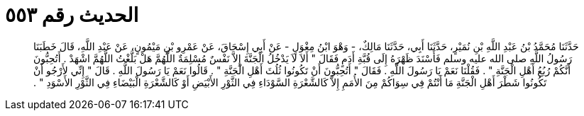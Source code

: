 
= الحديث رقم ٥٥٣

[quote.hadith]
حَدَّثَنَا مُحَمَّدُ بْنُ عَبْدِ اللَّهِ بْنِ نُمَيْرٍ، حَدَّثَنَا أَبِي، حَدَّثَنَا مَالِكٌ، - وَهْوَ ابْنُ مِغْوَلٍ - عَنْ أَبِي إِسْحَاقَ، عَنْ عَمْرِو بْنِ مَيْمُونٍ، عَنْ عَبْدِ اللَّهِ، قَالَ خَطَبَنَا رَسُولُ اللَّهِ صلى الله عليه وسلم فَأَسْنَدَ ظَهْرَهُ إِلَى قُبَّةِ أَدَمٍ فَقَالَ ‏"‏ أَلاَ لاَ يَدْخُلُ الْجَنَّةَ إِلاَّ نَفْسٌ مُسْلِمَةٌ اللَّهُمَّ هَلْ بَلَّغْتُ اللَّهُمَّ اشْهَدْ ‏.‏ أَتُحِبُّونَ أَنَّكُمْ رُبُعُ أَهْلِ الْجَنَّةِ ‏"‏ ‏.‏ فَقُلْنَا نَعَمْ يَا رَسُولَ اللَّهِ ‏.‏ فَقَالَ ‏"‏ أَتُحِبُّونَ أَنْ تَكُونُوا ثُلُثَ أَهْلِ الْجَنَّةِ ‏"‏ ‏.‏ قَالُوا نَعَمْ يَا رَسُولَ اللَّهِ ‏.‏ قَالَ ‏"‏ إِنِّي لأَرْجُو أَنْ تَكُونُوا شَطْرَ أَهْلِ الْجَنَّةِ مَا أَنْتُمْ فِي سِوَاكُمْ مِنَ الأُمَمِ إِلاَّ كَالشَّعْرَةِ السَّوْدَاءِ فِي الثَّوْرِ الأَبْيَضِ أَوْ كَالشَّعْرَةِ الْبَيْضَاءِ فِي الثَّوْرِ الأَسْوَدِ ‏"‏ ‏.‏